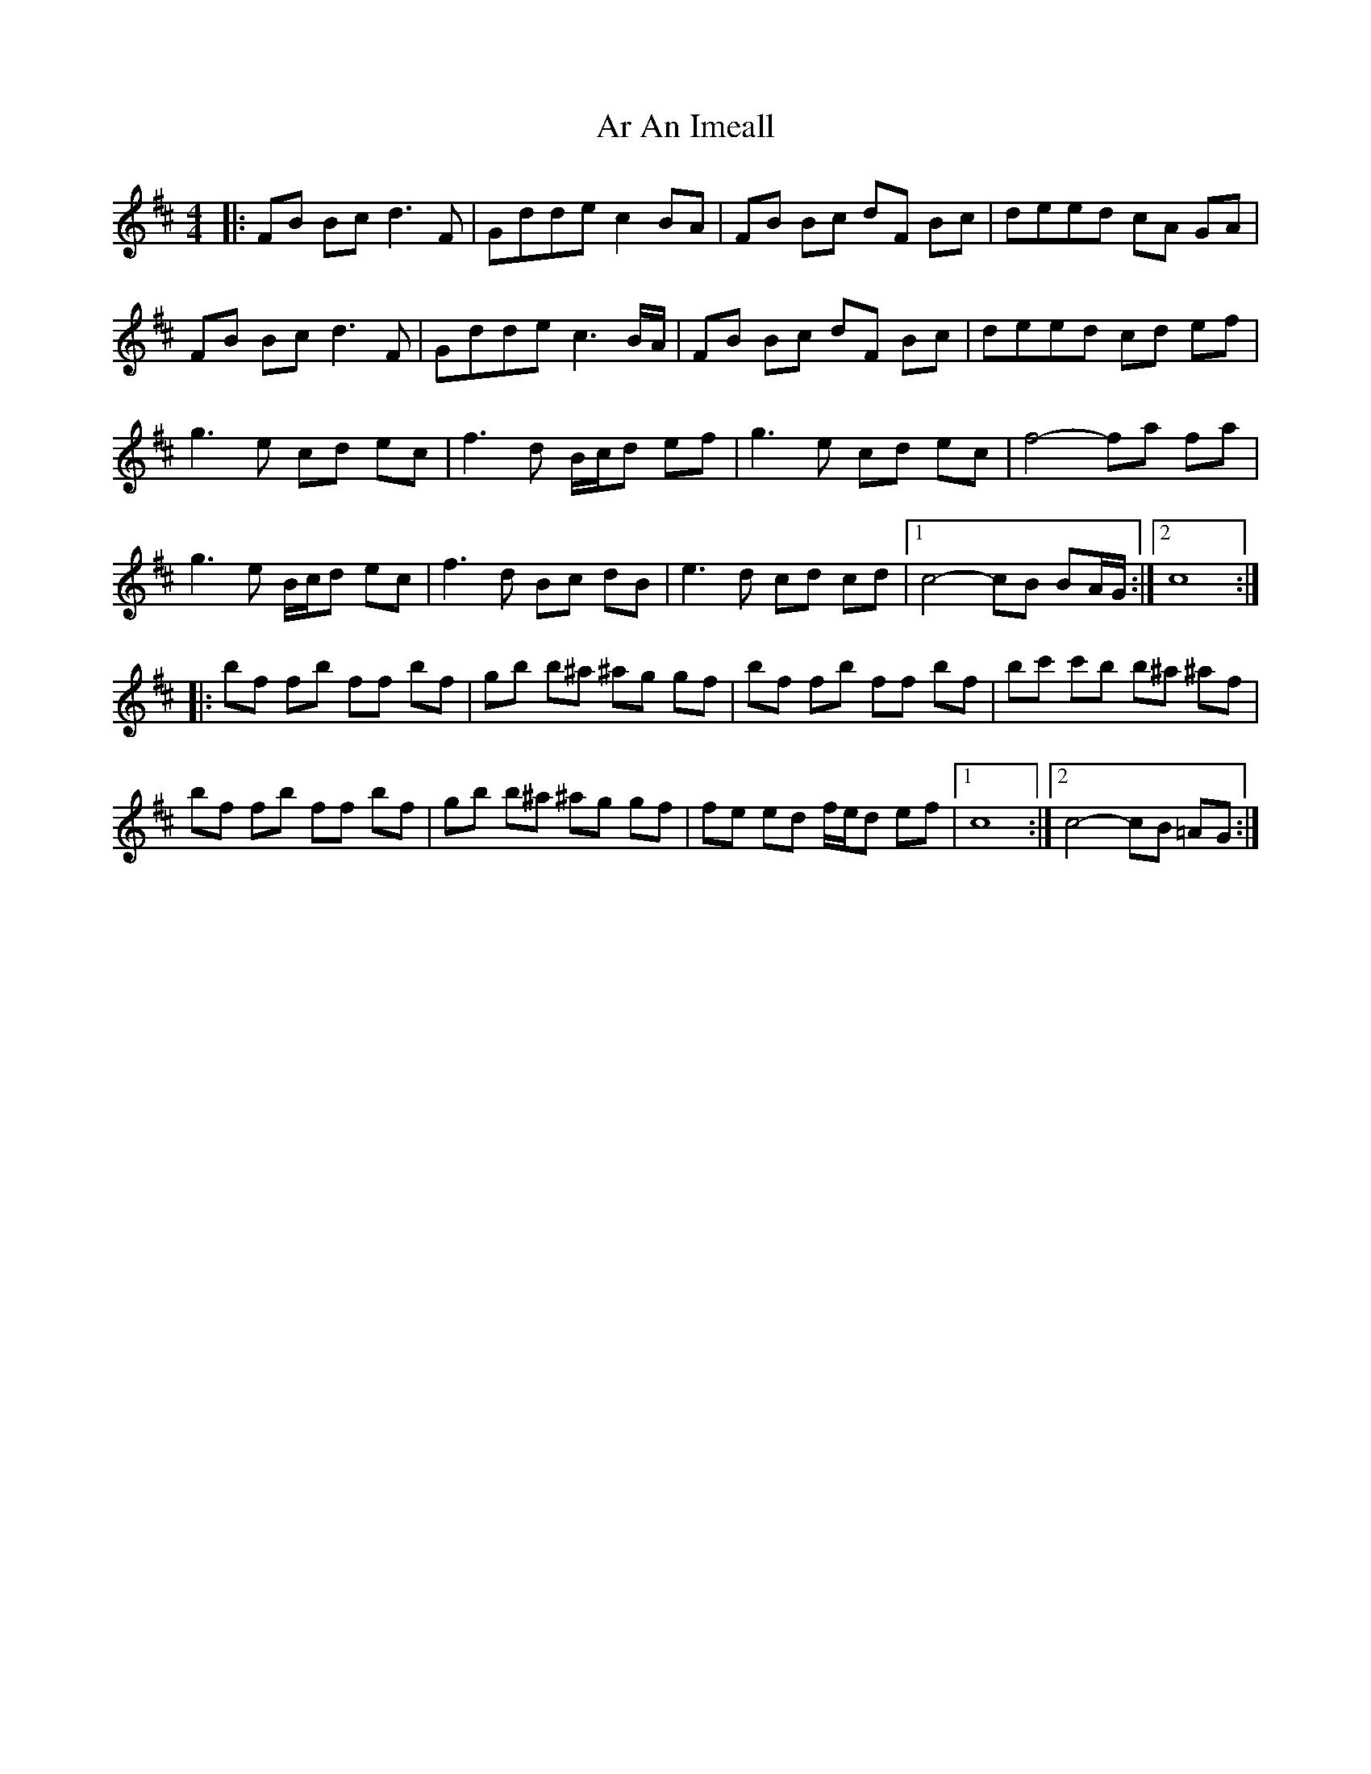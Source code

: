 X: 1
T: Ar An Imeall
Z: Shrog
S: https://thesession.org/tunes/6825#setting6825
R: reel
M: 4/4
L: 1/8
K: Dmaj
|:FB Bc2<d2F|Gdde c2 BA|FB Bc dF Bc|deed cA GA|
FB Bc2<d2F|Gdde2<c2B/2A/2|FB Bc dF Bc|deed cd ef|
g3e cd ec|f3d B/2c/2d ef|g3e cd ec|f4- fa fa|
g3e B/2c/2d ec|f3d Bc dB|e3d cd cd|1 c4- cB BA/2G/2:|2 c8:|
|:bf fb ff bf|gb b^a ^ag gf|bf fb ff bf|bc' c'b b^a ^af|
bf fb ff bf|gb b^a ^ag gf|fe ed f/2e/2d ef|1 c8 :|2 c4- cB =AG:|
